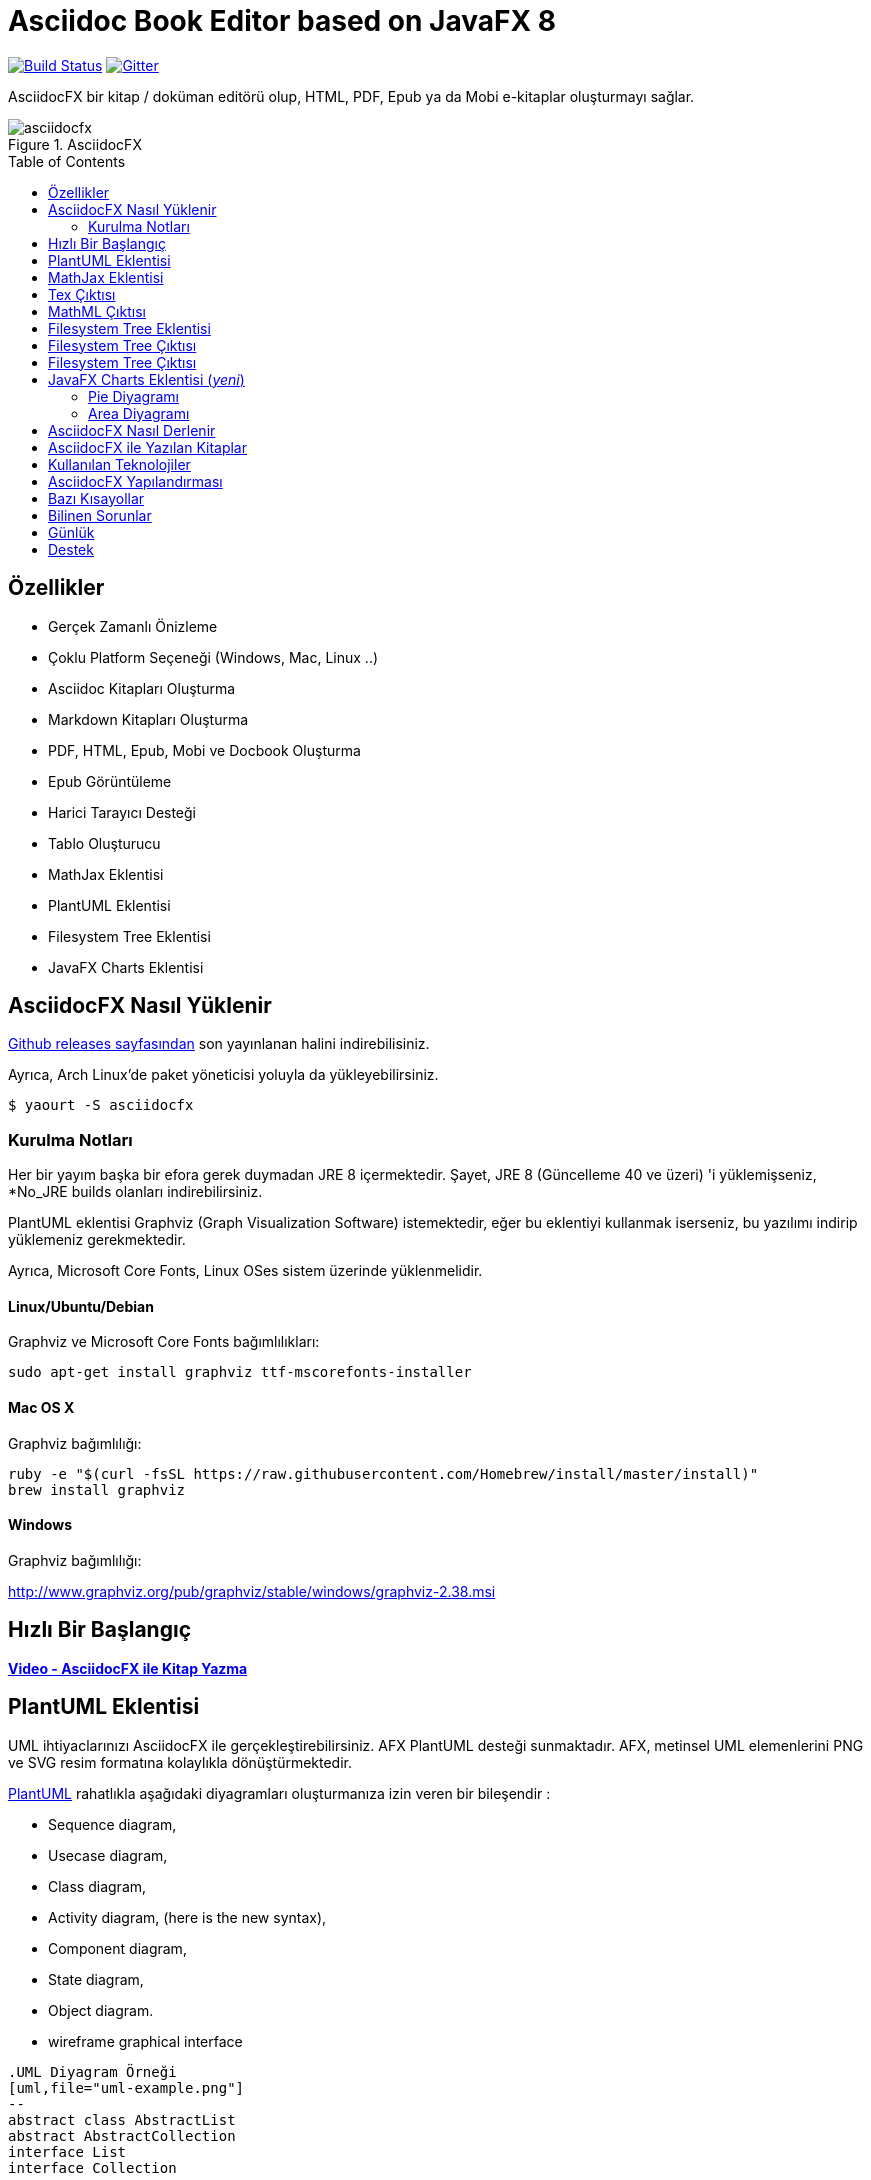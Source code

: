 = Asciidoc Book Editor based on JavaFX 8
:experimental:
:lang: tr
:toc:
:toc-placement: preamble

image:https://api.travis-ci.org/asciidocfx/AsciidocFX.svg?branch=master[Build Status,link="https://travis-ci.org/asciidocfx/AsciidocFX"]
image:https://badges.gitter.im/Join%20Chat.svg["Gitter", link="https://gitter.im/asciidocfx/AsciidocFX"]

AsciidocFX bir kitap / doküman editörü olup, HTML, PDF, Epub ya da Mobi e-kitaplar oluşturmayı sağlar.

.AsciidocFX
image::images/asciidocfx.png[]

== Özellikler

* Gerçek Zamanlı Önizleme
* Çoklu Platform Seçeneği (Windows, Mac, Linux ..)
* Asciidoc Kitapları Oluşturma
* Markdown Kitapları Oluşturma
* PDF, HTML, Epub, Mobi ve Docbook Oluşturma
* Epub Görüntüleme
* Harici Tarayıcı Desteği
* Tablo Oluşturucu
* MathJax Eklentisi
* PlantUML Eklentisi
* Filesystem Tree Eklentisi
* JavaFX Charts Eklentisi

== AsciidocFX Nasıl Yüklenir

https://github.com/asciidocfx/AsciidocFX/releases[Github releases sayfasından] son yayınlanan halini indirebilisiniz.

Ayrıca, Arch Linux'de paket yöneticisi yoluyla da yükleyebilirsiniz.

----
$ yaourt -S asciidocfx
----

=== Kurulma Notları

Her bir yayım başka bir efora gerek duymadan JRE 8 içermektedir. Şayet, JRE 8 (Güncelleme 40 ve üzeri) 'i yüklemişseniz, *No_JRE builds olanları indirebilirsiniz.

PlantUML eklentisi Graphviz (Graph Visualization Software) istemektedir, eğer bu eklentiyi kullanmak iserseniz, bu yazılımı indirip yüklemeniz gerekmektedir.

Ayrıca, Microsoft Core Fonts, Linux OSes sistem üzerinde yüklenmelidir.

==== Linux/Ubuntu/Debian

Graphviz ve Microsoft Core Fonts bağımlılıkları:

[source,bash]
----
sudo apt-get install graphviz ttf-mscorefonts-installer
----

==== Mac OS X

Graphviz bağımlılığı:

[source,bash]
----
ruby -e "$(curl -fsSL https://raw.githubusercontent.com/Homebrew/install/master/install)"
brew install graphviz
----

==== Windows

Graphviz bağımlılığı:

http://www.graphviz.org/pub/graphviz/stable/windows/graphviz-2.38.msi

== Hızlı Bir Başlangıç

*http://youtu.be/2goMtz_vdtM[Video - AsciidocFX ile Kitap Yazma]*

== PlantUML Eklentisi

UML ihtiyaclarınızı AsciidocFX ile gerçekleştirebilirsiniz. AFX PlantUML desteği sunmaktadır. AFX, metinsel UML elemenlerini PNG ve SVG resim formatına kolaylıkla dönüştürmektedir.

http://plantuml.sourceforge.net/[PlantUML] rahatlıkla aşağıdaki diyagramları oluşturmanıza izin veren bir bileşendir :

* Sequence diagram,
* Usecase diagram,
* Class diagram,
* Activity diagram, (here is the new syntax),
* Component diagram,
* State diagram,
* Object diagram.
* wireframe graphical interface

[source,java]
----
.UML Diyagram Örneği
[uml,file="uml-example.png"]
--
abstract class AbstractList
abstract AbstractCollection
interface List
interface Collection

List <|-- AbstractList
Collection <|-- AbstractCollection

Collection <|- List
AbstractCollection <|- AbstractList
AbstractList <|-- ArrayList

class ArrayList {
  Object[] elementData
  size()
}

enum TimeUnit {
  DAYS
  HOURS
  MINUTES
}

annotation SuppressWarnings
--
----

.UML çıktı örneği
image::images/uml-example.png[]

NOTE: Bazı UML elementlerinde PlantUML, Graphviz ile çalışması gerekmektedir. Bu yüzden, kendi platformunuza bu yazılımı manüel olarak yüklemelisiniz. Graphviz'in yüklenmesinden sonra, `GRAPHVIZ_DOT` ortam değişkenini `dot` çalıştırılabilir olarak Graphviz içinde ayarlamalısınız.

== MathJax Eklentisi

http://www.mathjax.org/[MathJax], her tarayıcıda matematiksel ifadeler için çalışan açık kaynaklı JavaScript görüntü motorudur.

AsciidocFX'de `Tex` ve `MathML` dillerini matematiksel formülleri tanımlamak için kullanabilirsiniz. AsciidocFX yazılan metinsel formülleri PNG ya da SVG formatına dönüştürür.

.Örneğin (Tex)
[source,tex]
----
[math,file="tex-formula.png"]
--
\begin{align}
\dot{x} & = \sigma(y-x) \\
\dot{y} & = \rho x - y - xz \\
\dot{z} & = -\beta z + xyp
\end{align}
--
----

////
.Tex Çıktısı
[math,file="tex-formula.png"]
--
\begin{align}
\dot{x} & = \sigma(y-x) \\
\dot{y} & = \rho x - y - xz \\
\dot{z} & = -\beta z + xyp
\end{align}
--
////

== Tex Çıktısı
image::images/tex-formula.png[]

.Örneğin (MathML)
[source,xml]
----
[math,file="mathml-formula.png"]
--
<math xmlns="http://www.w3.org/1998/Math/MathML" display="block">
  <mi>x</mi>
  <mo>=</mo>
  <mrow>
    <mfrac>
      <mrow>
        <mo>&#x2212;</mo>
        <mi>b</mi>
        <mo>&#xB1;</mo>
        <msqrt>
          <msup>
            <mi>b</mi>
            <mn>2</mn>
          </msup>
          <mo>&#x2212;</mo>
          <mn>4</mn>
          <mi>a</mi>
          <mi>c</mi>
        </msqrt>
      </mrow>
      <mrow>
        <mn>2</mn>
        <mi>a</mi>
      </mrow>
    </mfrac>
  </mrow>
  <mtext>.</mtext>
</math>
--
----

////
.MathML Çıktısı
[math,file="mathml-formula.png"]
--
<math xmlns="http://www.w3.org/1998/Math/MathML" display="block">
  <mi>x</mi>
  <mo>=</mo>
  <mrow>
    <mfrac>
      <mrow>
        <mo>&#x2212;</mo>
        <mi>b</mi>
        <mo>&#xB1;</mo>
        <msqrt>
          <msup>
            <mi>b</mi>
            <mn>2</mn>
          </msup>
          <mo>&#x2212;</mo>
          <mn>4</mn>
          <mi>a</mi>
          <mi>c</mi>
        </msqrt>
      </mrow>
      <mrow>
        <mn>2</mn>
        <mi>a</mi>
      </mrow>
    </mfrac>
  </mrow>
  <mtext>.</mtext>
</math>
--
////

== MathML Çıktısı
image::images/mathml-formula.png[]

IMPORTANT: Internet bağlantısı gerektirmektedir! AsciidocFX MathJax bağımlılıklarını CDN'den çekmektedir.

== Filesystem Tree Eklentisi

Belirtilen `tree` bloğunda dosya sisteminizi yansıtabilirsiniz. FS ağacının iki biçimi vardır.

[source,java]
----
[tree,file="tree-view.png"]
--
#src
##main
###java
####com
#####kodcu
######App.java
###resources
####css
#####style.css
####js
#####script.js
####images
#####image.png
--
----

== Filesystem Tree Çıktısı
image::images/tree-view.png[]

[source,java]
----
[tree,file="tree-view-new.png"]
--
root
|-- photos
|   |-- camp.gif
|   |-- festival.png
|   `-- balloon.jpg
|-- videos
|   |-- car-video.avi
|   |-- dance.mp4
|   |-- dance01.mpg
|   |-- another video.divx
|   `-- school videos
|       `-- firstday.flv
|-- documents
|   |-- jsfile.js
|   |-- powerpoint.ppt
|   |-- chapter-01.asc
|   |-- archive-db.zip
|   |-- .gitignore
|   |-- README
|   `-- configuration.conf
`-- etc.
--
----

== Filesystem Tree Çıktısı
image::images/tree-view-new.png[]

== JavaFX Charts Eklentisi (__yeni__)

JavaFX 8 çeşit Diyagram/Tablo bileşenine sahiptir. AsciidocFX bunların hepsini desteklemektedir.

=== Pie Diyagramı

----
[chart,pie,file="secim-2014-pie.png",opt="title=2014 YEREL SEÇİM SONUÇLARI"]
--
AKP,  45.6, orange
CHP,  27.8,red
MHP,  15.2
BDP,  4.2
SP,  2
--
----

'''

----
chart::pie[data-uri="pie.csv",file="secim-2014-pie-csv.png"]
----

image::images/secim-2014-pie.png[]

=== Area Diyagramı

----
[chart,area,file="area-chart.png"]
--
//April
1,  4
3,  10
6,  15
9,  8
12, 5

//May
1,  20
3,  15
6,  13
9,  12
12, 14
--
----

'''

----
chart::area[data-uri="area.csv",file="area-chart-csv.png"]
----

image::images/area-chart.png[]

Diğer mevcut seçenekler ve diyagramlar için, lütfen https://github.com/asciidocfx/AsciidocFX/wiki/Chart-Extension[Chart Eklentisi] wiki sayfasına göz atın!

== AsciidocFX Nasıl Derlenir

1. İlk olarak, http://www.oracle.com/technetwork/java/javase/downloads/index.html[JDK 8]'i yükleyin.
2. http://maven.apache.org/download.cgi[Apache Maven]'ı indirin ve `/bin` dizinini ortam değişkeni olarak ayarlayın.
3. `AsciidocFX` dizinine girin ve `$ mvn clean install` komutunu çalıştırın.
4. `target/appassembler/bin` dizin yolunu izleyin ve sonunda `asciidocfx.sh` ve `asciidocfx.bat` dosyalarının oluştuğunu göreceksiniz.

NOTE: *Travis-CI* yardımıyla derlemeleri otomatik olarak oluşturmaktayız.

NOTE: Tüm derlemeler x64 dayalıdır. Eğer x86 sistemlerde kullanmak istiyorsanız, AsciidocFX'i kendiniz derlemeniz gerekecektir.

== AsciidocFX ile Yazılan Kitaplar

Java 8 Ebook::
* https://github.com/rahmanusta/java8-ebook[Github]
* http://kodedu.com/java-8-ebook/[ePub + Kindle + PDF]

AspectJ Ebook::
* https://github.com/ozlerhakan/aspectj-ebook[Github]
* http://kodcu.com/aspectj-ebook/[ePub + Kindle + PDF]

== Kullanılan Teknolojiler

AsciidocFX, Java, JavaScript ve XML bağlantılı teknolojileri kullanmaktadır.

* Java FX 8
* Asciidoctor.js
* Spring Boot
* Spring WebSocket
* Docbook
* Apache Fop
* Saxon 6.5
* Ace editor

== AsciidocFX Yapılandırması

`/conf` dizininde bulunan `config.yml` dosyası ile AsciidocFX'i konfigüre edebilirsiniz.

Ace temasını, yazı boyutunu, yazı tipini ve diğer bölümleri dosyayı düzenleyerek değiştirebilirsiniz.

== Bazı Kısayollar

AsciidocFX bazı özel kısayollara sahiptir. Eğer başka kısayol isteği önerirseniz, geliştirebiliriz.

[width="100%",options="header,footer"]
|===
|Kısayol |Detay
|kbd:[Ctrl+V] |Seçim dönüştürür ve yapıştırır
|kbd:[Ctrl+Shift+V] |Seçim yapıştırır
|kbd:[*tblx&#44;y* + Tab] |Asciidoc tablosu oluşturur (x=satır,y=sütun)
|kbd:[*tblx.y* + Tab] |Asciidoc table oluşturur (x=satır,y=sütun)
|kbd:[*src* + Tab] |Asciidoc kaynak kod bloğu oluşturur (Varsayılan dil: java)
|kbd:[*src.lang* + Tab] |Asciidoc kaynak kod bloğu oluşturur "lang" tarafından
|kbd:[*src&#44;lang* + Tab] |Asciidoc kaynak kod bloğu oluşturur "lang" tarafından
|kbd:[*img* + Tab] |Resim bloğu oluşturur
|kbd:[*book* + Tab] |Kitap başlığı bölümü oluşturur
|kbd:[*article* + Tab] |Makale başlığı bölümü oluşturur
|kbd:[*uml* + Tab] |UML blok oluşturur
|kbd:[*math* + Tab] |Math blok oluşturur
|kbd:[*tree* + Tab] |Tree blok oluşturur
|kbd:[*quote* + Tab] |Quote blok oluşturur
|kbd:[Ctrl+B] |Seçimi kalın (bold) yapar
|kbd:[Ctrl+F] |Metin Bul
|kbd:[Ctrl+F] , kbd:[Ctrl+F] |Metni Bul ve Değiştir
|kbd:[Ctrl+I] |Seçimi eğik (italic) yapar
|kbd:[Ctrl+U] |Seçimin altını çizer (underline)
|kbd:[Ctrl+H] |Seçimi vurgulu yapar (highlight)
|kbd:[Ctrl+D] |Seçimin kopyasını yapar
|kbd:[Ctrl+L] |Satır numaralarını gösterir
|kbd:[Ctrl+X] |Mevcut satırı siler
|kbd:[Ctrl+N] |Yeni bir doküman yaratır
|kbd:[Ctrl+M] |Tab panelini maximum hale getirir
|kbd:[Ctrl+S] |Mevcut dokümanı kaydeder
|kbd:[Ctrl+W] |Mevcut dokümanı kaydedip kapatır.
|kbd:[Ctrl+Shift+C] |Seçimi (backtick) `` ile çevreler
|kbd:[Ctrl+Mouse_Scroll_Up] |Yakınlaştırır
|kbd:[Ctrl+Mouse_Scroll_Down] |Uzaklaştırır
|kbd:[F12] |Firebug Lite bölümünü açar (Internet bağlantısı gerektirir)
|===

== Bilinen Sorunlar

JavaFX tüm klavyelere "QWERTY" olarak davranıyor. Bu sebeple Alman klavyesinde CTRL-Z ve CTRL-Y ters olarak çalışmaktadır. 

== Günlük

AsciidocFX versiyonlarındaki son değişiklikleri görmek için lütfen https://github.com/asciidocfx/AsciidocFX/blob/master/CHANGELOG.asc[CHANGELOG] dosyasına göz atın!

== Destek

Hata, öneri ve yeni özellik istekleriniz için PR (pull requests) ya da bir konu açarak AsciidocFX'e desteğinizi verebilirsiniz. https://groups.google.com/d/forum/asciidocfx-discuss[Mail Grubumuzda] isteklerinizi bir konu içerisinde anlatabilirsiniz ya da https://gitter.im/asciidocfx/AsciidocFX[Gitter.im] 'de mevcut sohbet kanalımızda fikirlerinizi bizlere iletebilirsiniz.
